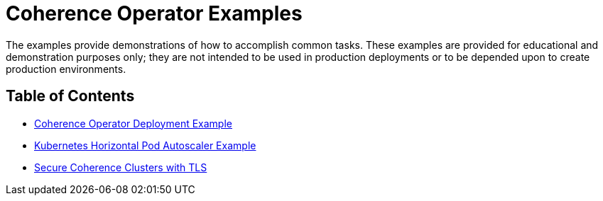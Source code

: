 = Coherence Operator Examples

The examples provide demonstrations of how to accomplish common tasks. These examples are provided for educational and 
demonstration purposes only; they are not intended to be used in production deployments or 
to be depended upon to create production environments.

== Table of Contents

* <<deployment/README.adoc#,Coherence Operator Deployment Example>>

* <<autoscaler/README.adoc#,Kubernetes Horizontal Pod Autoscaler Example>>

* <<tls/README.adoc#,Secure Coherence Clusters with TLS>>
